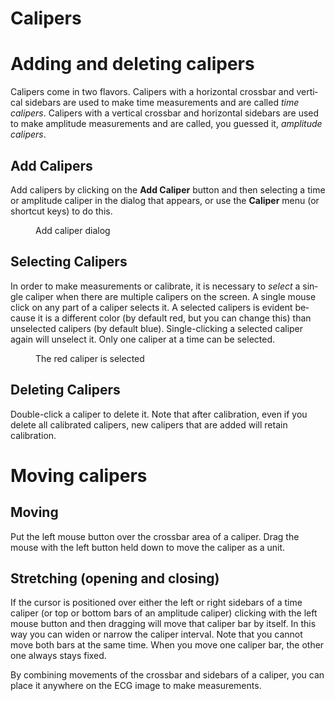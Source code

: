 #+AUTHOR:    David Mann
#+EMAIL:     mannd@epstudiossoftware.com
#+DATE:      
#+KEYWORDS:
#+LANGUAGE:  en
#+OPTIONS:   H:3 num:nil toc:nil \n:nil @:t ::t |:t ^:t -:t f:t *:t <:t
#+OPTIONS:   TeX:t LaTeX:t skip:nil d:nil todo:t pri:nil tags:not-in-toc
#+EXPORT_SELECT_TAGS: export
#+EXPORT_EXCLUDE_TAGS: noexport
#+HTML_HEAD: <meta name="description" content="How to use the electronic calipers" />
#+HTML_HEAD: <style media="screen" type="text/css"> img {max-width: 100%; height: auto;} </style>
* [[../../shrd/icon_32x32@2x.png]] Calipers
* Adding and deleting calipers
Calipers come in two flavors.  Calipers with a horizontal crossbar and vertical sidebars are used to make time measurements and are called /time calipers/.  Calipers with a vertical crossbar and horizontal sidebars are used to make amplitude measurements and are called, you guessed it, /amplitude calipers/.
** Add Calipers
Add calipers by clicking on the *Add Caliper* button and then selecting a time or amplitude caliper in the dialog that appears, or use the *Caliper* menu (or shortcut keys) to do this.
#+CAPTION: Add caliper dialog
[[../../shrd/add_caliper_dialog.png]]
** Selecting Calipers
In order to make measurements or calibrate, it is necessary to /select/ a single caliper when there are multiple calipers on the screen.  A single mouse click on any part of a caliper selects it.  A selected calipers is evident because it is a different color (by default red, but you can change this) than unselected calipers (by default blue).  Single-clicking a selected caliper again will unselect it.  Only one caliper at a time can be selected.
#+CAPTION: The red caliper is selected
[[../../shrd/selected_caliper.png]]
** Deleting Calipers
Double-click a caliper to delete it.  Note that after calibration, even if you delete all calibrated calipers, new calipers that are added will retain calibration.
* Moving calipers
** Moving
Put the left mouse button over the crossbar area of a caliper.  Drag the mouse with the left button held down to move the caliper as a unit.  
** Stretching (opening and closing)
If the cursor is positioned over either the left or right sidebars of a time caliper (or top or bottom bars of an amplitude caliper) clicking with the left mouse button and then dragging will move that caliper bar by itself.  In this way you can widen or narrow the caliper interval.  Note that you cannot move both bars at the same time.  When you move one caliper bar, the other one always stays fixed.

By combining movements of the crossbar and sidebars of a caliper, you can place it anywhere on the ECG image to make measurements.
